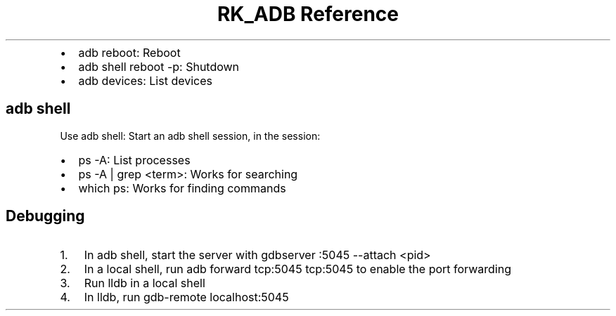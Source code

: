.\" Automatically generated by Pandoc 3.6
.\"
.TH "RK_ADB Reference" "" "" ""
.IP \[bu] 2
\f[CR]adb reboot\f[R]: Reboot
.IP \[bu] 2
\f[CR]adb shell reboot \-p\f[R]: Shutdown
.IP \[bu] 2
\f[CR]adb devices\f[R]: List devices
.SH \f[CR]adb shell\f[R]
Use \f[CR]adb shell\f[R]: Start an \f[CR]adb\f[R] shell session, in the
session:
.IP \[bu] 2
\f[CR]ps \-A\f[R]: List processes
.IP \[bu] 2
\f[CR]ps \-A | grep <term>\f[R]: Works for searching
.IP \[bu] 2
\f[CR]which ps\f[R]: Works for finding commands
.SH Debugging
.IP "1." 3
In \f[CR]adb shell\f[R], start the server with
\f[CR]gdbserver :5045 \-\-attach <pid>\f[R]
.IP "2." 3
In a local shell, run \f[CR]adb forward tcp:5045 tcp:5045\f[R] to enable
the port forwarding
.IP "3." 3
Run \f[CR]lldb\f[R] in a local shell
.IP "4." 3
In \f[CR]lldb\f[R], run \f[CR]gdb\-remote localhost:5045\f[R]
